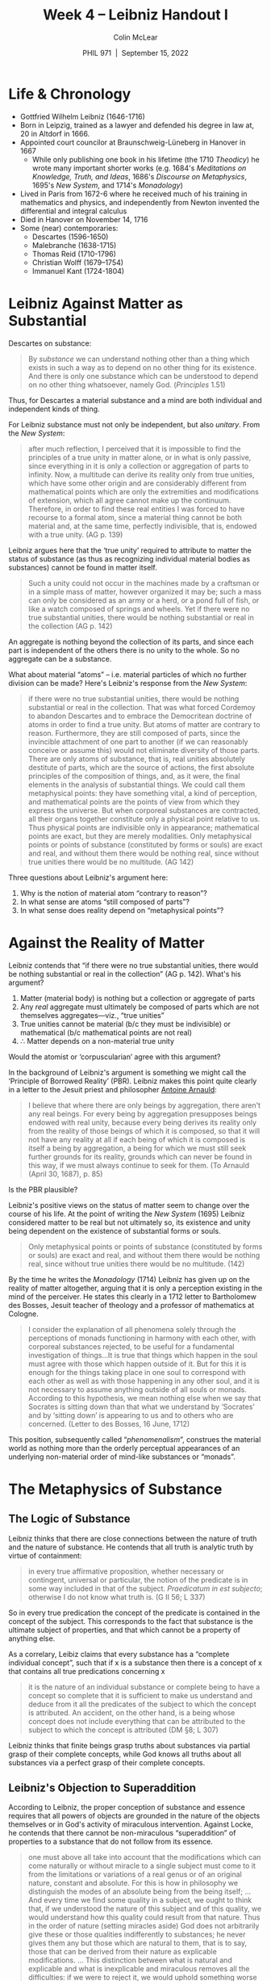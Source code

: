 #+STARTUP: fnadjust
#+TITLE: Week 4 – Leibniz Handout I
#+DATE: PHIL 971\nbsp |\nbsp September 15, 2022
#+AUTHOR: Colin McLear
#+LATEX_COMPILER: xelatex
#+BIBLIOGRAPHY: ~/Dropbox/Work/bibfile.bib
#+EXCLUDE_TAGS: noexport notes scrap todo
#+OPTIONS: ':t toc:nil  H:2
#+OPTIONS: prop:nil
#+cite_export: csl chicago-author-date-16th-edition.csl

* Life & Chronology

- Gottfried Wilhelm Leibniz (1646-1716)
- Born in Leipzig, trained as a lawyer and defended his degree
  in law at, 20 in Altdorf in 1666.
- Appointed court councilor at Braunschweig-Lüneberg in Hanover in 1667
   - While only publishing one book in his lifetime (the 1710 /Theodicy/) he wrote
     many important shorter works (e.g. 1684's /Meditations on Knowledge, Truth,
     and Ideas/, 1686's /Discourse on Metaphysics/, 1695's /New System/, and
     1714's /Monadology/)
- Lived in Paris from 1672-6 where he received much of his training in
  mathematics and physics, and independently from Newton invented the
  differential and integral calculus
- Died in Hanover on November 14, 1716
- Some (near) contemporaries:
   - Descartes (1596-1650)
   - Malebranche (1638-1715)
   - Thomas Reid (1710-1796)
   - Christian Wolff (1679–1754) 
   - Immanuel Kant (1724-1804)

* Leibniz Against Matter as Substantial

Descartes on substance:

#+begin_quote
By /substance/ we can understand nothing other than a thing which exists in such a way as to depend on no other thing for its existence. And there is only one substance which can be understood to depend on no other thing whatsoever, namely God. (/Principles/ 1.51)
#+end_quote

Thus, for Descartes a material substance and a mind are both individual
and independent kinds of thing.

For Leibniz substance must not only be independent, but also /unitary/. From the /New System/:

#+begin_quote
after much reflection, I perceived that it is impossible to find the principles of a true unity in matter alone, or in what is only passive, since everything in it is only a collection or aggregation of parts to infinity. Now, a multitude can derive its reality only from true unities, which have some other origin and are considerably different from mathematical points which are only the extremities and modifications of extension, which all agree cannot make up the continuum. Therefore, in order to find these real entities I was forced to have recourse to a formal atom, since a material thing cannot be both material and, at the same time, perfectly indivisible, that is, endowed with a true unity. (AG p. 139)
#+end_quote

Leibniz argues here that the 'true unity' required to attribute to matter the status
of substance (as thus as recognizing individual material bodies as substances) cannot
be found in matter itself. 

#+begin_quote
Such a unity could not occur in the machines made by a craftsman or in a simple mass of matter, however organized it may be; such a mass can only be considered as an army or a herd, or a pond full of fish, or like a watch composed of springs and wheels. Yet if there were no true substantial unities, there would be nothing substantial or real in the collection (AG p. 142)
#+end_quote

An aggregate is nothing beyond the collection of its parts, and since each part is independent of the others there is no unity to the whole. So no aggregate can be a substance. 

What about material "atoms" -- i.e. material particles of which no further division can be made? Here's Leibniz's response from the /New System/:

#+begin_quote
if there were no true substantial unities, there would be nothing substantial or real in the collection. That was what forced Cordemoy to abandon Descartes and to embrace the Democritean doctrine of atoms in order to find a true unity. But atoms of matter are contrary to reason. Furthermore, they are still composed of parts, since the invincible attachment of one part to another (if we can reasonably conceive or assume this) would not eliminate diversity of those parts. There are only atoms of substance, that is, real unities absolutely destitute of parts, which are the source of actions, the first absolute principles of the composition of things, and, as it were, the final elements in the analysis of substantial things. We could call them metaphysical points: they have something vital, a kind of perception, and mathematical points are the points of view from which they express the universe. But when corporeal substances are contracted, all their organs together constitute only a physical point relative to us. Thus physical points are indivisible only in appearance; mathematical points are exact, but they are merely modalities. Only metaphysical points or points of substance (constituted by forms or souls) are exact and real, and without them there would be nothing real, since without true unities there would be no multitude. (AG 142)
#+end_quote

Three questions about Leibniz's argument here:

1. Why is the notion of material atom "contrary to reason"?
2. In what sense are atoms "still composed of parts"?
3. In what sense does reality depend on "metaphysical points"? 


* Against the Reality of Matter

Leibniz contends that "if there were no true substantial unities, there would be nothing substantial or real in the collection" (AG p. 142). What's his argument?

1. Matter (material body) is nothing but a collection or aggregate of
   parts
2. Any /real/ aggregate must ultimately be composed of parts which are not
   themselves aggregates---viz., "true unities"
3. True unities cannot be material (b/c they must be indivisible) or
   mathematical (b/c mathematical points are not real)
4. \therefore Matter depends on a non-material true unity

Would the atomist or 'corpuscularian' agree with this argument?

In the background of Leibniz's argument is something we might call the 'Principle of
Borrowed Reality' (PBR). Leibniz makes this point quite clearly in a letter to the
Jesuit priest and philosopher [[http://plato.stanford.edu/entries/arnauld/][Antoine Arnauld]]:

#+begin_quote
I believe that where there are only beings by aggregation, there
aren't any real beings. For every being by aggregation presupposes
beings endowed with real unity, because every being derives its
reality only from the reality of those beings of which it is composed,
so that it will not have any reality at all if each being of which it
is composed is itself a being by aggregation, a being for which we
must still seek further grounds for its reality, grounds which can
never be found in this way, if we must always continue to seek for
them. (To Arnauld (April 30, 1687), p. 85)
#+end_quote

Is the PBR plausible?

Leibniz's positive views on the status of matter seem to change over the course
of his life. At the point of writing the /New System/ (1695) Leibniz considered
matter to be real but not ultimately so, its existence and unity being dependent
on the existence of substantial forms or souls.

#+begin_quote
Only metaphysical points or points of substance (constituted by forms
or souls) are exact and real, and without them there would be nothing
real, since without true unities there would be no multitude. (142)
#+end_quote

By the time he writes the /Monadology/ (1714) Leibniz has given up on the reality of matter altogether, arguing that it is only a perception existing in the mind of the perceiver. He states this clearly in a 1712 letter to Bartholomew des Bosses, Jesuit teacher of theology and a professor of mathematics at Cologne.

#+begin_quote
I consider the explanation of all phenomena solely through the
perceptions of monads functioning in harmony with each other, with
corporeal substances rejected, to be useful for a fundamental
investigation of things...It is true that things which happen in the
soul must agree with those which happen outside of it. But for this it
is enough for the things taking place in one soul to correspond with
each other as well as with those happening in any other soul, and it
is not necessary to assume anything outside of all souls or monads.
According to this hypothesis, we mean nothing else when we say that
Socrates is sitting down than that what we understand by 'Socrates'
and by 'sitting down' is appearing to us and to others who are
concerned. (Letter to des Bosses, 16 June, 1712)
#+end_quote

This position, subsequently called "/phenomenalism/", construes the material world as
nothing more than the orderly perceptual appearances of an underlying non-material
order of mind-like substances or "monads".

* The Metaphysics of Substance

** The Logic of Substance


Leibniz thinks that there are close connections between the nature of truth
and the nature of substance. He contends that all truth is analytic truth by virtue of containment:

#+begin_quote
in every true affirmative proposition, whether necessary or contingent, universal or particular, the notion of the predicate is in some way included in that of the subject. /Praedicatum in est subjecto/; otherwise I do not know what truth is. (G II 56; L 337)
#+end_quote

So in every true predication the concept of the predicate is contained in the concept of the subject. This corresponds to the fact that substance is the ultimate subject of properties, and that which cannot be a property of anything else. 

As a correlary, Leibiz claims that every substance has a "complete individual concept", such that if x is a substance then there is a concept of x that contains all true predications concerning x

#+begin_quote
it is the nature of an individual substance or complete being to have a concept so complete that it is sufficient to make us understand and deduce from it all the predicates of the subject to which the concept is attributed. An accident, on the other hand, is a being whose concept does not include everything that can be attributed to the subject to which the concept is attributed (DM §8; L 307)
#+end_quote

Leibniz thinks that finite beings grasp truths about substances via partial grasp of their complete concepts, while God knows all truths about all substances via a perfect grasp of their complete concepts.

** Leibniz's Objection to Superaddition

According to Leibniz, the proper conception of substance and essence requires
that all powers of objects are grounded in the nature of the objects themselves
or in God's activity of miraculous intervention. Against Locke, he contends that
there cannot be non-miraculous "superaddition" of properties to a substance that
do not follow from its essence.

  #+begin_quote
one must above all take into account that the modifications which can come
naturally or without miracle to a single subject must come to it from the
limitations or variations of a real genus or of an original nature, constant and
absolute. For this is how in philosophy we distinguish the modes of an absolute
being from the being itself; ... And every time we find some quality in a
subject, we ought to think that, if we understood the nature of this subject and
of this quality, we would understand how this quality could result from that
nature. Thus in the order of nature (setting miracles aside) God does not
arbitrarily give these or those qualities indifferently to substances; he never
gives them any but those which are natural to them, that is to say, those that
can be derived from their nature as explicable modifications. ... This
distinction between what is natural and explicable and what is inexplicable and
miraculous removes all the difficulties: if we were to reject it, we would
uphold something worse than occult qualities, and in doing so we would renounce
philosophy and reason, and throw open refuges for ignorance and idleness through
a hollow system, a system which admits not only that there are qualities we do
not understand (of which there are only too many) but also that there are some
qualities that the greatest mind could not understand, even if God provided him
with every possible advantage, that is, qualities that would be either
miraculous or without rhyme or reason.[cite:@leibniz1989a pp. 304-5]
  #+end_quote

Leibniz hammers away at the point that the reason for accepting a substance-essence
ontology is fundamentally one concerning /explanation/. The idea being that reality
is, at least in principle, intelligible, in the sense that the ultimate explanation
of some property instantiation depends on appealing to the essence or nature of the
substance that has that property. Leibniz points out that once this connection
between substantial essence and property is rejected we no longer have any basis for
construing reality as in principle intelligible to us (or to anyone really, apart
from God).

** Five Conditions of Substance
In the opening sections of the /Monadology/ Leibniz articulates several conditions on his positive conception of substance. Many of these have been more or less explicit in his critique of the Cartesian notion of material substance. Here are Leibniz's five conditions on being a substance:

1. *Independence*: A substance is that in which other things exist,
   which itself does not exist in anything else. (Here 'in' must mean
   something other/stronger than merely 'depends upon,' since created substance
   depends upon God for its existence.)
2. *Persistence*: A substance is that which persists (or endures) as the same
   thing through change -- i.e. it possesses diachronic identity conditions. 
3. *Activity*: A substance is necessarily active, or involves a
   principle of change. Leibniz often refers to this principle as a
   substance's "entelechy" or "primitive active force."
4. *Unity*: A substance is that which is truly one. A substance cannot
   be broken down into any collection of simpler beings, themselves
   satisfying the *Independence* condition. (This is consistent with our
   being able to distinguish different aspects of a substance, e.g. its
   active and passive force, or form and matter, so long as these cannot
   exist independently of the complete substance.) Substances can only
   come into being via an act of creation (by God) and end by
   annihilation (again by God).
5. *Individuation*: A substance has a principle of individuation
   intrinsic to its nature. Thus no two substances can resemble each
   other completely while yet being distinct. This condition entails
   that substances satisfy the principle of the identity of
   indiscernibles (PII): for any two things, a and b, if a and b are
   non-identical, there is some property F, such that a has F while b
   lacks F. If a and b are Leibnizian substances, they satisfy PII by
   virtue of a property intrinsic to their respective natures.

** Monads


Leibniz articulates the fundamental characteristics of monads as follows
(M §1-15):

1. Monads are /simple/ -- i.e. without parts.
2. Monads are /immaterial/ -- they lack extension, shape, etc. (This is
   required by their being simple).
3. Monads are /indestructible/ -- there is no natural way for a monad to
   come into or go out of existence,they must be created or destroyed by
   an act of God. Indestructibility is also a result of simplicity.
4. Monads are /windowless/ -- there is no interaction, causal or
   otherwise, between monads.
5. No parts which may be rearranged, so no causation.
    - No 'influx' of properties, since the concept of 'wandering' properties is
      incoherent.
6. Monads /differ/ from one another in virtue of their /perceptions/ -
   each monad has a unique point of view on the universe
7. The order in which a monad's perceptions proceed is in accordance
   with its /appetite/. - "Appetite" here is not to be understood in
   terms of hunger but rather in terms of a striving or motive force -- the primitive active force that Leibniz some times refers to as an "entelechy".

These seven features of monads help them satisfy the five conditions on being a substance. Indeed, Leibniz seems largely to reason from his abstract conception of substance /to/ his particular conception of substance-as-monad.


* Leibniz's Third Reply to Clarke

The PSR figures prominently in Leibniz's Third Reply to Clarke. Here Leibniz
argues against space as an absolute substance (presumably the argument applies
/mutatis mutandis/ to time).

#+begin_quote
Space is absolutely uniform, and without the things placed in it one point of space absolutely does not differ in anything from another. Now, from hence it follows (supposing space to be something in itself, besides the order of bodies among themselves) that it is impossible there should be a reason why God, preserving the same situations of bodies among themselves, should have placed them in space after one certain particular manner and not otherwise—why everything was not placed the quite contrary way, for instance, by changing east into west. But if space is nothing else but this order or relation, and is nothing at all without bodies but the possibility of placing them, then those two states, the one such as it is now, the other supposed to be the quite contrary way, would not at all differ from one another. . . . Consequently there is no room to inquire after a reason for the preference of the one to the other. (AG 325)
#+end_quote

Here's a reconstruction of the argument.


1. Space is an infinitely extended thing (for reductio)
2. Space is absolutely uniform
3. Space is composed of distinct regions whose identity does not depend
   upon any facts about their contents (from 2)
4. There is a fact of the matter about where in space the material world
   is (from 3)
5. God chose to put the world in one place rather than another (from 4 &
   Leibniz's theology)
6. There can be no reason for God to prefer one location for the world
   rather than another (from 1 & 2)
7. God made a choice for which He had no reason (from 5 & 6)


Since Leibniz believes (7) is absurd he must reject one of the premises
-- and he rejects (1). /Why/ does Leibniz believe (7) is absurd? It is a violation of the PSR, for it would mean that God acts without reason or further explanation. This would be fine for Descartes's voluntarist conception of God, but not Leibniz's. 

Is this argument "extravagantly rationalistic"?


